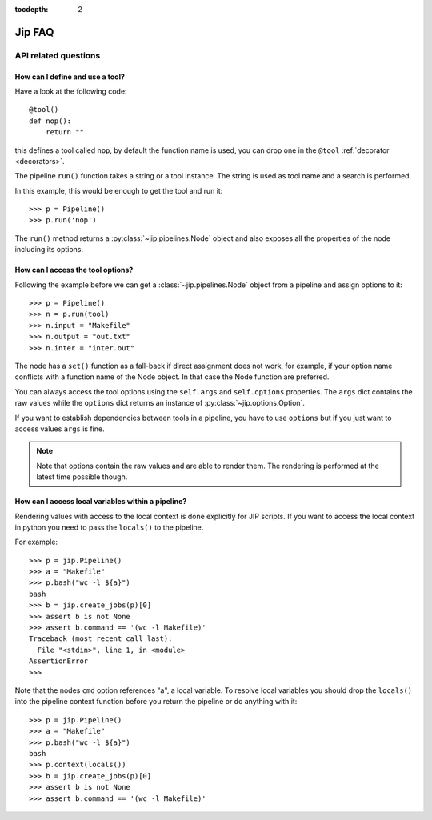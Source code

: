 :tocdepth: 2

=======
Jip FAQ
=======

.. only:: html

   .. contents::


API related questions
---------------------

How can I define and use a tool?
********************************

Have a look at the following code::

    @tool()
    def nop():
        return ""

this defines a tool called ``nop``, by default the function name is used, you
can drop one in the ``@tool`` :ref:`decorator <decorators>`.

The pipeline ``run()`` function takes a string or a tool instance.
The string is used as tool name and a search is performed.

In this example, this would be enough to get the tool and run it::

    >>> p = Pipeline()
    >>> p.run('nop')

The ``run()`` method returns a :py:class:`~jip.pipelines.Node` object and also
exposes all the properties of the node including its options.


How can I access the tool options?
**********************************
Following the example before we can get a :class:`~jip.pipelines.Node` object
from a pipeline and assign options to it::

    >>> p = Pipeline()
    >>> n = p.run(tool)
    >>> n.input = "Makefile"
    >>> n.output = "out.txt"
    >>> n.inter = "inter.out"

The node has a ``set()`` function as a fall-back if direct assignment does not
work, for example, if your option name conflicts with a function name of the
Node object. In that case the Node function are preferred.

You can always access the tool options using the ``self.args`` and
``self.options`` properties. The ``args`` dict contains the raw values while
the ``options`` dict returns an instance of :py:class:`~jip.options.Option`.

If you want to establish dependencies between tools in a pipeline, you have to
use ``options`` but if you just want to access values ``args`` is fine.

.. note:: Note that options contain the raw values and are able to render them.
          The rendering is performed at the latest time possible though.


How can I access local variables within a pipeline?
***************************************************

Rendering values with access to the local context is done explicitly for JIP
scripts. If you want to access the local context in python you need to pass the
``locals()`` to the pipeline.

For example::

    >>> p = jip.Pipeline()
    >>> a = "Makefile"
    >>> p.bash("wc -l ${a}")
    bash
    >>> b = jip.create_jobs(p)[0]
    >>> assert b is not None
    >>> assert b.command == '(wc -l Makefile)'
    Traceback (most recent call last):
      File "<stdin>", line 1, in <module>
    AssertionError
    >>>

Note that the nodes ``cmd`` option references "a", a local variable. To resolve
local variables you should drop the ``locals()`` into the pipeline context 
function before you return the pipeline or do anything with it::

    >>> p = jip.Pipeline()
    >>> a = "Makefile"
    >>> p.bash("wc -l ${a}")
    bash
    >>> p.context(locals())
    >>> b = jip.create_jobs(p)[0]
    >>> assert b is not None
    >>> assert b.command == '(wc -l Makefile)'
